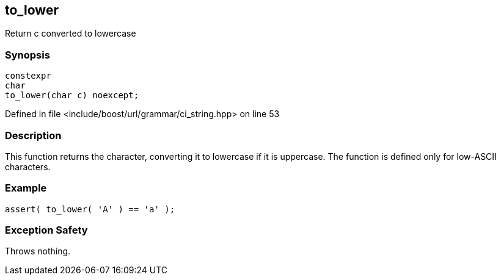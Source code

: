 :relfileprefix: ../../../
[#BB2473EDDB14F803374CD9B0CF692678FF54F8E0]
== to_lower

pass:v,q[Return c converted to lowercase]


=== Synopsis

[source,cpp,subs="verbatim,macros,-callouts"]
----
constexpr
char
to_lower(char c) noexcept;
----

Defined in file <include/boost/url/grammar/ci_string.hpp> on line 53

=== Description

pass:v,q[This function returns the character,] pass:v,q[converting it to lowercase if it is]
pass:v,q[uppercase.]
pass:v,q[The function is defined only for]
pass:v,q[low-ASCII characters.]

=== Example
[,cpp]
----
assert( to_lower( 'A' ) == 'a' );
----

=== Exception Safety
pass:v,q[Throws nothing.]


